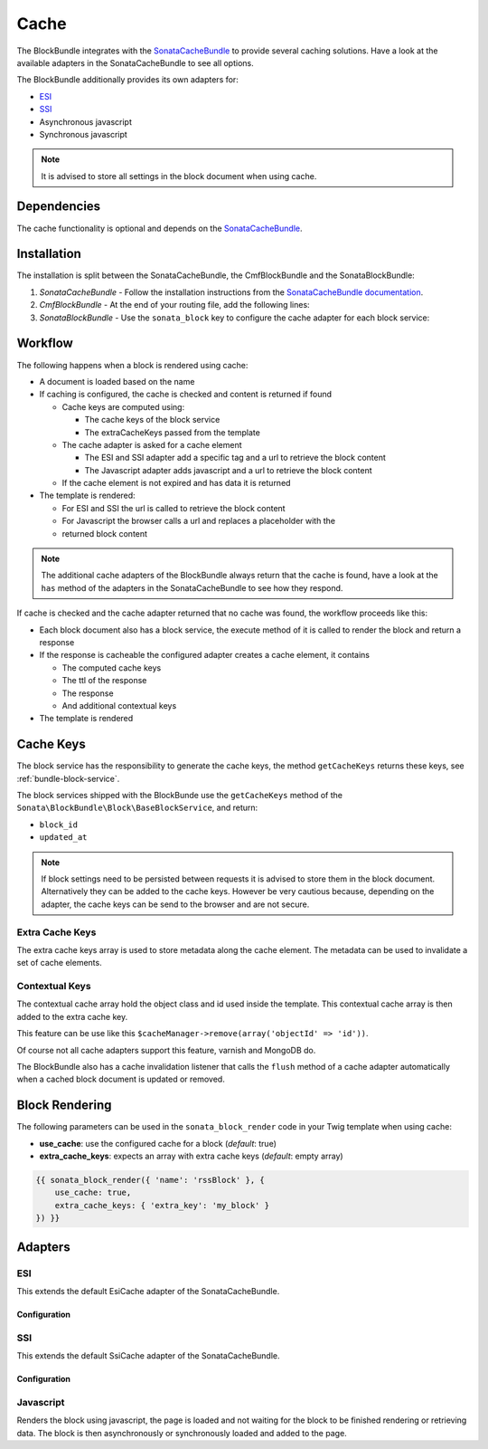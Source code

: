 Cache
=====

The BlockBundle integrates with the `SonataCacheBundle`_ to provide several
caching solutions. Have a look at the available adapters in the
SonataCacheBundle to see all options.

The BlockBundle additionally provides its own adapters for:

* `ESI`_
* `SSI`_
* Asynchronous javascript
* Synchronous javascript

.. note::

  It is advised to store all settings in the block document when using cache.

Dependencies
------------

The cache functionality is optional and depends on the `SonataCacheBundle`_.

Installation
------------

The installation is split between the SonataCacheBundle, the
CmfBlockBundle and the SonataBlockBundle:

1. *SonataCacheBundle* - Follow the installation instructions from the
   `SonataCacheBundle documentation`_.
2. *CmfBlockBundle* - At the end of your routing file, add the
   following lines:

   .. configuration-block::

       .. code-block:: yaml

           # app/config/routing.yml

           # ...
           # routes CmfBlockBundle cache adapters
           block_cache:
               resource: "@CmfBlockBundle/Resources/config/routing/cache.xml"
               prefix: /

        .. code-block:: xml

            <!-- app/config/routing.xml -->
            <?xml version="1.0" encoding="UTF-8" ?>
            <routes xmlns="http://symfony.com/schema/routing"
                xmlns:xsi="http://www.w3.org/2001/XMLSchema-instance"
                xsi:schemaLocation="http://symfony.com/schema/routing http://symfony.com/schema/routing/routing-1.0.xsd">

                <!-- ... -->

                <import resource="@SymfonyCmfBlockBundle/Resources/config/routing/cache.xml"
                    prefix="/" />
            </routes>

        .. code-block:: php

            // app/config/routing.php
            $collection->addCollection(
                $loader->import("@SymfonyCmfBlockBundle/Resources/config/routing/cache.xml"),
                '/'
            );

            return $collection;

3. *SonataBlockBundle* - Use the ``sonata_block`` key to configure the cache
   adapter for each block service:

   .. configuration-block::

       .. code-block:: yaml

           # app/config/config.yml
           sonata_block:
           # ...
               blocks:
                   acme_main.block.news:
                       # use the service id of the cache adapter
                       cache: cmf.block.cache.js_async
               blocks_by_class:
                    # cache only the RssBlock and not all action blocks
                    Symfony\Cmf\Bundle\BlockBundle\Document\RssBlock:
                        cache: cmf.block.cache.js_async

        .. code-block:: xml

            <!-- app/config/config.xml -->
            <?xml version="1.0" charset="UTF-8" ?>
            <container xmlns="http://symfony.com/schema/dic/services">

                <config xmlns="http://example.org/schema/dic/sonata_block">
                    <!-- use the service id of the cache adapter -->
                    <blocks id="symfony_cmf.block.action"
                        cache="symfony_cmf.block.cache.js_async"
                    />
                </config>
            </container>

        .. code-block:: php

            // app/config/config.php
            $container->loadFromExtension('sonata_block', array(
                'blocks' => array(
                    'symfony_cmf.block.action' => array(
                        // use the service id of the cache adapter
                        'cache' => 'symfony_cmf.block.cache.js_async',
                    ),
                ),
            ));

Workflow
--------

The following happens when a block is rendered using cache:

* A document is loaded based on the name
* If caching is configured, the cache is checked and content is returned if
  found

  * Cache keys are computed using:

    * The cache keys of the block service
    * The extraCacheKeys passed from the template

  * The cache adapter is asked for a cache element

    * The ESI and SSI adapter add a specific tag and a url to retrieve the
      block content
    * The Javascript adapter adds javascript and a url to retrieve the block
      content

  * If the cache element is not expired and has data it is returned
* The template is rendered:

  * For ESI and SSI the url is called to retrieve the block content
  * For Javascript the browser calls a url and replaces a placeholder with the
  * returned block content

.. note::

    The additional cache adapters of the BlockBundle always return that the
    cache is found, have a look at the ``has`` method of the adapters in the
    SonataCacheBundle to see how they respond.

If cache is checked and the cache adapter returned that no cache was found,
the workflow proceeds like this:

* Each block document also has a block service, the execute method of it is
  called to render the block and return a response
* If the response is cacheable the configured adapter creates a cache element,
  it contains

  * The computed cache keys
  * The ttl of the response
  * The response
  * And additional contextual keys

* The template is rendered

Cache Keys
----------

The block service has the responsibility to generate the cache keys, the
method ``getCacheKeys`` returns these keys, see :ref:`bundle-block-service`.

The block services shipped with the BlockBunde use the ``getCacheKeys`` method
of the ``Sonata\BlockBundle\Block\BaseBlockService``, and return:

* ``block_id``
* ``updated_at``

.. note::

    If block settings need to be persisted between requests it is advised to
    store them in the block document. Alternatively they can be added to the
    cache keys. However be very cautious because, depending on the adapter,
    the cache keys can be send to the browser and are not secure.

Extra Cache Keys
~~~~~~~~~~~~~~~~

The extra cache keys array is used to store metadata along the cache element.
The metadata can be used to invalidate a set of cache elements.

Contextual Keys
~~~~~~~~~~~~~~~

The contextual cache array hold the object class and id used inside the
template. This contextual cache array is then added to the extra cache key.

This feature can be use like this ``$cacheManager->remove(array('objectId' => 'id'))``.

Of course not all cache adapters support this feature, varnish and MongoDB do.

The BlockBundle also has a cache invalidation listener that calls the
``flush`` method of a cache adapter automatically when a cached block document
is updated or removed.

Block Rendering
---------------

The following parameters can be used in the ``sonata_block_render`` code in
your Twig template when using cache:

* **use_cache**: use the configured cache for a block (*default*: true)
* **extra_cache_keys**: expects an array with extra cache keys (*default*: empty array)

.. code-block:: jinja

    {{ sonata_block_render({ 'name': 'rssBlock' }, {
        use_cache: true,
        extra_cache_keys: { 'extra_key': 'my_block' }
    }) }}

Adapters
--------

ESI
~~~

This extends the default EsiCache adapter of the SonataCacheBundle.

Configuration
.............

.. configuration-block::

    .. code-block:: yaml

        # app/config/config.yml
        framework:
            # ...
            esi: { enabled: true }
            # enable FragmentListener to automatically validate and secure fragments
            fragments: { path: /_fragment }
            # add varnish server ip-address(es)
            trusted_proxies: [192.0.0.1, 10.0.0.0/8]

        cmf_block:
            # ...
            caches:
                esi:
                    token: a unique security key # a random one is generated by default
                    servers:
                        - varnishadm -T 127.0.0.1:2000 {{ COMMAND }} "{{ EXPRESSION }}"

SSI
~~~

This extends the default SsiCache adapter of the SonataCacheBundle.

Configuration
.............

.. configuration-block::

    .. code-block:: yaml

        # app/config/config.yml
        cmf_block:
            # ...
            caches:
                ssi:
                   token: a unique security key # a random one is generated by default

Javascript
~~~~~~~~~~

Renders the block using javascript, the page is loaded and not waiting for the
block to be finished rendering or retrieving data. The block is then
asynchronously or synchronously loaded and added to the page.

.. _`SonataCacheBundle`: https://github.com/sonata-project/SonataCacheBundle
.. _`ESI`: http://wikipedia.org/wiki/Edge_Side_Includes
.. _`SSI`: http://wikipedia.org/wiki/Server_Side_Includes
.. _`SonataCacheBundle documentation`: http://sonata-project.org/bundles/cache/master/doc/index.html
